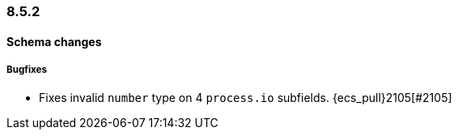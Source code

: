 [[ecs-release-notes-8.5.2]]
=== 8.5.2

[[schema-changes-8.5.2]]
[float]
==== Schema changes

[[schema-bugfixes-8.5.2]]
[float]
===== Bugfixes

* Fixes invalid `number` type on 4 `process.io` subfields. {ecs_pull}2105[#2105]
